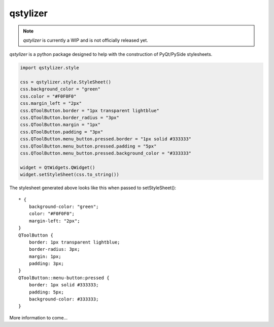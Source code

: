 *********
qstylizer
*********

.. note:: *qstylizer* is currently a WIP and is not officially released yet.

*qstylizer* is a python package designed to help with the construction of
PyQt/PySide stylesheets.

.. code-block:: python

    import qstylizer.style

    css = qstylizer.style.StyleSheet()
    css.background_color = "green"
    css.color = "#F0F0F0"
    css.margin_left = "2px"
    css.QToolButton.border = "1px transparent lightblue"
    css.QToolButton.border_radius = "3px"
    css.QToolButton.margin = "1px"
    css.QToolButton.padding = "3px"
    css.QToolButton.menu_button.pressed.border = "1px solid #333333"
    css.QToolButton.menu_button.pressed.padding = "5px"
    css.QToolButton.menu_button.pressed.background_color = "#333333"

    widget = QtWidgets.QWidget()
    widget.setStyleSheet(css.to_string())

The stylesheet generated above looks like this when passed to setStyleSheet()::

    * {
        background-color: "green";
        color: "#F0F0F0";
        margin-left: "2px";
    }
    QToolButton {
        border: 1px transparent lightblue;
        border-radius: 3px;
        margin: 1px;
        padding: 3px;
    }
    QToolButton::menu-button:pressed {
        border: 1px solid #333333;
        padding: 5px;
        background-color: #333333;
    }

More information to come...

